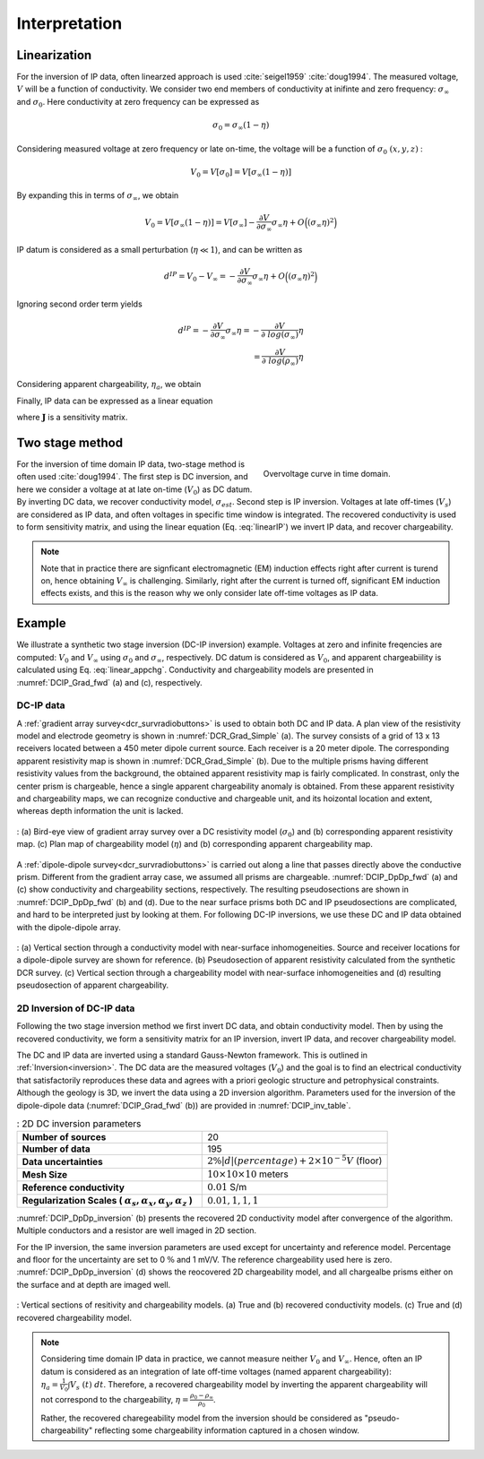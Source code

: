 .. _ip_interpretation:

Interpretation
==============

.. purpose::

  To show how DC-IP data are processed and inverted to reveal meaningful information about the earth structure (conductivity and chargeability).

.. _ip_interpretation_appRes:

Linearization
-------------

For the inversion of IP data, often linearzed approach is used :cite:`seigel1959` :cite:`doug1994`. The measured voltage, :math:`V` will be a function of conductivity. We consider two end members of conductivity at inifinte and zero frequency: :math:`\sigma_{\infty}` and :math:`\sigma_0`. Here conductivity at zero frequency can be expressed as

.. math::
    \sigma_0 = \sigma_{\infty} (1-\eta)

Considering measured voltage at zero frequency or late on-time, the voltage will be a function of :math:`\sigma_0 \ (x, y, z)` :

.. math::
    V_0 = V[\sigma_0] = V[\sigma_{\infty}(1-\eta)]

By expanding this in terms of :math:`\sigma_{\infty}`, we obtain

.. math::
    V_0 = V[\sigma_{\infty}(1-\eta)] = V[\sigma_{\infty}] - \frac{\partial V}{\partial \sigma_{\infty}} \sigma_{\infty} \eta + O \Big( (\sigma_{\infty} \eta)^2 \Big)

IP datum is considered as a small perturbation (:math:`\eta \ll 1`), and can be written as

.. math::
    d^{IP} = V_0 - V_{\infty} = - \frac{\partial V}{\partial \sigma_{\infty}} \sigma_{\infty} \eta + O \Big( (\sigma_{\infty} \eta)^2 \Big)

Ignoring second order term yields

.. math::
    d^{IP} = - \frac{\partial V}{\partial \sigma_{\infty}} \sigma_{\infty} \eta
           = - \frac{\partial V}{\partial \ log (\sigma_{\infty})}  \eta \\
           =  \frac{\partial V}{\partial \ log (\rho_{\infty})}  \eta

Considering apparent chargeability, :math:`\eta_a`, we obtain

.. math::
    d^{IP} = \eta_a = \frac{V_0 - V_{\infty} }{V_0} =  \frac{\partial log \ (V)}{\partial \ log (\rho_{\infty})}  \eta
    :label: linear_appchg

Finally, IP data can be expressed as a linear equation

.. math::
    \mathbf{d}^{IP} = \mathbf{J} \boldsymbol{\eta}
    :label: linearIP

where :math:`\mathbf{J}` is a sensitivity matrix.

Two stage method
----------------

.. figure:: images/Overvoltage_single.png
    :align: right
    :figwidth: 40%
    :name: Overvoltage_data

    Overvoltage curve in time domain.

For the inversion of time domain IP data, two-stage method is often used :cite:`doug1994`. The first step is DC inversion, and here we consider a voltage at at late on-time (:math:`V_0`) as DC datum. By inverting DC data, we recover conductivity model, :math:`\sigma_{est}`.  Second step is IP inversion. Voltages at late off-times (:math:`V_s`) are considered as IP data, and often voltages in specific time window is integrated. The recovered conductivity is used to form sensitivity matrix, and using the linear equation (Eq. :eq:`linearIP`) we invert IP data, and recover chargeability.

.. note::

    Note that in practice there are signficant electromagnetic (EM) induction effects right after current is turend on, hence obtaining :math:`V_{\infty}` is challenging. Similarly, right after the current is turned off, significant EM induction effects exists, and this is the reason why we only consider late off-time voltages as IP data.

Example
-------

We illustrate a synthetic two stage inversion (DC-IP inversion) example. Voltages at zero and infinite freqencies are computed: :math:`V_0` and :math:`V_{\infty}` using :math:`\sigma_0` and :math:`\sigma_{\infty}`, respectively. DC datum is considered as :math:`V_0`, and apparent chargeabiility is calculated using Eq. :eq:`linear_appchg`. Conductivity and chargeability models are presented in :numref:`DCIP_Grad_fwd` (a) and (c), respectively.

DC-IP data
^^^^^^^^^^

A :ref:`gradient array survey<dcr_survradiobuttons>` is used to obtain both DC and IP data. A plan view of the resistivity
model and electrode geometry is shown in :numref:`DCR_Grad_Simple` (a). The
survey consists of a grid of 13 x 13 receivers located between a 450 meter
dipole current source. Each receiver is a 20 meter dipole. The corresponding
apparent resistivity map is shown in :numref:`DCR_Grad_Simple` (b). Due to the multiple prisms having different resistivity values from the background, the obtained apparent resistivity map is fairly complicated. In constrast, only the center prism is chargeable, hence a single apparent chargeability anomaly is obtained. From these apparent resistivity and chargeability maps, we can recognize conductive and chargeable unit, and its hoizontal location and extent, whereas depth information the unit is lacked.

.. figure:: images/DCIP_Grad_fwd.png
    :align: center
    :figwidth: 100%
    :name: DCIP_Grad_fwd

    : (a) Bird-eye view of gradient array survey over a DC resistivity model (:math:`\sigma_0`) and
    (b) corresponding apparent resistivity map.
    (c) Plan map of chargeability model (:math:`\eta`) and
    (b) corresponding apparent chargeability map.

A :ref:`dipole-dipole survey<dcr_survradiobuttons>` is carried out along a line that passes directly above the conductive prism. Different from the gradient array case, we assumed all prisms are chargeable. :numref:`DCIP_DpDp_fwd` (a) and (c) show conductivity and chargeability sections, respectively. The resulting pseudosections are shown in :numref:`DCIP_DpDp_fwd` (b) and (d). Due to the near surface prisms both DC and IP pseudosections are complicated, and hard to be interpreted just by looking at them. For following DC-IP inversions, we use these DC and IP data obtained with the dipole-dipole array.


.. figure:: images/DCIP_DpDp_fwd.png
    :align: center
    :figwidth: 100%
    :name: DCIP_DpDp_fwd

    : (a) Vertical section through a conductivity model with near-surface inhomogeneities.  Source and receiver locations for a dipole-dipole survey are shown for reference.
    (b) Pseudosection of apparent resistivity calculated from the synthetic DCR survey.
    (c) Vertical section through a chargeability model with near-surface inhomogeneities and (d) resulting pseudosection of apparent chargeability.


.. _ip_interp_inversion:

2D Inversion of DC-IP data
^^^^^^^^^^^^^^^^^^^^^^^^^^

Following the two stage inversion method we first invert DC data, and obtain conductivity model. Then by using the recovered conductivity, we form a sensitivity matrix for an IP inversion, invert IP data, and recover chargeability model.

The DC and IP data are inverted using a standard Gauss-Newton framework. This is
outlined in :ref:`Inversion<inversion>`. The DC data are the measured voltages (:math:`V_0`) and the goal is to find an electrical conductivity that satisfactorily
reproduces these data and agrees with a priori geologic structure and
petrophysical constraints.  Although the geology is 3D, we invert the data using a 2D inversion algorithm. Parameters used for the inversion of the dipole-dipole data (:numref:`DCIP_Grad_fwd` (b)) are provided in :numref:`DCIP_inv_table`.

.. list-table:: : 2D DC inversion parameters
   :header-rows: 0
   :widths: 5 5
   :stub-columns: 1
   :name: DCIP_inv_table

   *  - Number of sources
      - 20
   *  - Number of data
      - 195
   *  - Data uncertainties
      - :math:`2\%|d| (percentage) + 2 \times 10^{-5} V` (floor)
   *  - Mesh Size
      - :math:`10 \times 10 \times 10` meters
   *  - Reference conductivity
      - :math:`0.01` S/m
   *  - Regularization Scales ( :math:`\alpha_s, \alpha_x,\alpha_y,\alpha_z` )
      - :math:`0.01, 1, 1, 1`

:numref:`DCIP_DpDp_inversion` (b) presents the recovered 2D conductivity model after convergence of the algorithm. Multiple conductors and a resistor are well imaged in 2D section.

For the IP inversion, the same inversion parameters are used except for uncertainty and reference model. Percentage and floor for the uncertainty are set to 0 :math:`\%` and 1 mV/V. The reference chargeability used here is zero. :numref:`DCIP_DpDp_inversion` (d) shows the reocovered 2D chargeability model, and all chargealbe prisms either on the surface and at depth are imaged well.

.. figure:: images/DCIP_DpDp_inversion.png
    :align: center
    :figwidth: 100%
    :name: DCIP_DpDp_inversion

    : Vertical sections of resitivity and chargeability models. (a) True and (b) recovered conductivity models. (c) True and (d) recovered chargeability model.

.. note::

    Considering time domain IP data in practice, we cannot measure neither :math:`V_0` and :math:`V_{\infty}`. Hence, often an IP datum is considered as an integration of late off-time voltages (named apparent chargeability): :math:`\eta_a = \frac{1}{V_0}\int V_s \ (t)  \ dt`. Therefore, a recovered chargeability model by inverting the apparent chargeability will not correspond to the chargeability, :math:`\eta=\frac{\rho_{0}-\rho_{\infty}}{\rho_0}`.

    Rather, the recovered charegeability model from the inversion should be considered as "pseudo-chargeability" reflecting some chargeability information captured in a chosen window.
